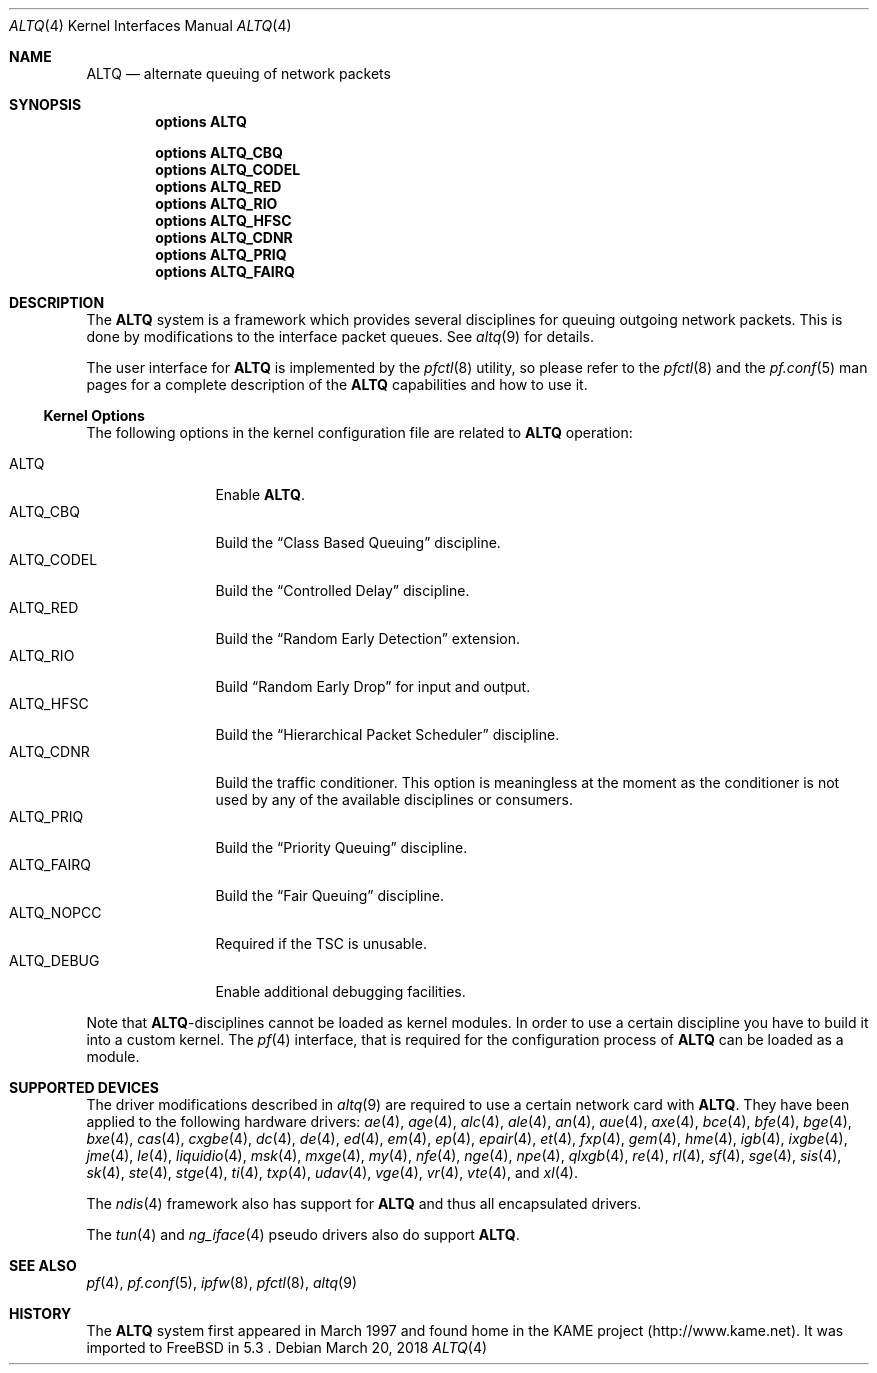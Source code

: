 .\"
.\" Copyright (c) 2004 Max Laier <mlaier@FreeBSD.org>
.\" All rights reserved.
.\"
.\" Redistribution and use in source and binary forms, with or without
.\" modification, are permitted provided that the following conditions
.\" are met:
.\" 1. Redistributions of source code must retain the above copyright
.\"    notice, this list of conditions and the following disclaimer.
.\" 2. Redistributions in binary form must reproduce the above copyright
.\"    notice, this list of conditions and the following disclaimer in the
.\"    documentation and/or other materials provided with the distribution.
.\"
.\" THIS SOFTWARE IS PROVIDED BY THE AUTHOR AND CONTRIBUTORS ``AS IS'' AND
.\" ANY EXPRESS OR IMPLIED WARRANTIES, INCLUDING, BUT NOT LIMITED TO, THE
.\" IMPLIED WARRANTIES OF MERCHANTABILITY AND FITNESS FOR A PARTICULAR PURPOSE
.\" ARE DISCLAIMED.  IN NO EVENT SHALL THE AUTHOR OR CONTRIBUTORS BE LIABLE
.\" FOR ANY DIRECT, INDIRECT, INCIDENTAL, SPECIAL, EXEMPLARY, OR CONSEQUENTIAL
.\" DAMAGES (INCLUDING, BUT NOT LIMITED TO, PROCUREMENT OF SUBSTITUTE GOODS
.\" OR SERVICES; LOSS OF USE, DATA, OR PROFITS; OR BUSINESS INTERRUPTION)
.\" HOWEVER CAUSED AND ON ANY THEORY OF LIABILITY, WHETHER IN CONTRACT, STRICT
.\" LIABILITY, OR TORT (INCLUDING NEGLIGENCE OR OTHERWISE) ARISING IN ANY WAY
.\" OUT OF THE USE OF THIS SOFTWARE, EVEN IF ADVISED OF THE POSSIBILITY OF
.\" SUCH DAMAGE.
.\"
.\" $FreeBSD$
.\"
.Dd March 20, 2018
.Dt ALTQ 4
.Os
.Sh NAME
.Nm ALTQ
.Nd "alternate queuing of network packets"
.Sh SYNOPSIS
.Cd options ALTQ
.Pp
.Cd options ALTQ_CBQ
.Cd options ALTQ_CODEL
.Cd options ALTQ_RED
.Cd options ALTQ_RIO
.Cd options ALTQ_HFSC
.Cd options ALTQ_CDNR
.Cd options ALTQ_PRIQ
.Cd options ALTQ_FAIRQ
.Sh DESCRIPTION
The
.Nm
system is a framework which provides several disciplines for queuing outgoing
network packets.
This is done by modifications to the interface packet queues.
See
.Xr altq 9
for details.
.Pp
The user interface for
.Nm
is implemented by the
.Xr pfctl 8
utility, so please refer to the
.Xr pfctl 8
and the
.Xr pf.conf 5
man pages for a complete description of the
.Nm
capabilities and how to use it.
.Ss Kernel Options
The following options in the kernel configuration file are related to
.Nm
operation:
.Pp
.Bl -tag -width ".Dv ALTQ_DEBUG" -compact
.It Dv ALTQ
Enable
.Nm .
.It Dv ALTQ_CBQ
Build the
.Dq "Class Based Queuing"
discipline.
.It Dv ALTQ_CODEL
Build the
.Dq "Controlled Delay"
discipline.
.It Dv ALTQ_RED
Build the
.Dq "Random Early Detection"
extension.
.It Dv ALTQ_RIO
Build
.Dq "Random Early Drop"
for input and output.
.It Dv ALTQ_HFSC
Build the
.Dq "Hierarchical Packet Scheduler"
discipline.
.It Dv ALTQ_CDNR
Build the traffic conditioner.
This option is meaningless at the moment as the conditioner is not used by
any of the available disciplines or consumers.
.It Dv ALTQ_PRIQ
Build the
.Dq "Priority Queuing"
discipline.
.It Dv ALTQ_FAIRQ
Build the
.Dq "Fair Queuing"
discipline.
.It Dv ALTQ_NOPCC
Required if the TSC is unusable.
.It Dv ALTQ_DEBUG
Enable additional debugging facilities.
.El
.Pp
Note that
.Nm Ns -disciplines
cannot be loaded as kernel modules.
In order to use a certain discipline you have to build it into a custom
kernel.
The
.Xr pf 4
interface, that is required for the configuration process of
.Nm
can be loaded as a module.
.Sh SUPPORTED DEVICES
The driver modifications described in
.Xr altq 9
are required to use a certain network card with
.Nm .
They have been applied to the following hardware drivers:
.Xr ae 4 ,
.Xr age 4 ,
.Xr alc 4 ,
.Xr ale 4 ,
.Xr an 4 ,
.Xr aue 4 ,
.Xr axe 4 ,
.Xr bce 4 ,
.Xr bfe 4 ,
.Xr bge 4 ,
.Xr bxe 4 ,
.Xr cas 4 ,
.Xr cxgbe 4 ,
.Xr dc 4 ,
.Xr de 4 ,
.Xr ed 4 ,
.Xr em 4 ,
.Xr ep 4 ,
.Xr epair 4 ,
.Xr et 4 ,
.Xr fxp 4 ,
.Xr gem 4 ,
.Xr hme 4 ,
.Xr igb 4 ,
.Xr ixgbe 4 ,
.Xr jme 4 ,
.Xr le 4 ,
.Xr liquidio 4 ,
.Xr msk 4 ,
.Xr mxge 4 ,
.Xr my 4 ,
.Xr nfe 4 ,
.Xr nge 4 ,
.Xr npe 4 ,
.Xr qlxgb 4 ,
.Xr re 4 ,
.Xr rl 4 ,
.Xr sf 4 ,
.Xr sge 4 ,
.Xr sis 4 ,
.Xr sk 4 ,
.Xr ste 4 ,
.Xr stge 4 ,
.Xr ti 4 ,
.Xr txp 4 ,
.Xr udav 4 ,
.Xr vge 4 ,
.Xr vr 4 ,
.Xr vte 4 ,
and
.Xr xl 4 .
.Pp
The
.Xr ndis 4
framework also has support for
.Nm
and thus all encapsulated drivers.
.Pp
The
.Xr tun 4
and
.Xr ng_iface 4
pseudo drivers also do support
.Nm .
.Sh SEE ALSO
.Xr pf 4 ,
.Xr pf.conf 5 ,
.Xr ipfw 8 ,
.Xr pfctl 8 ,
.Xr altq 9
.Sh HISTORY
The
.Nm
system first appeared in March 1997 and found home in the KAME project
(http://www.kame.net).
It was imported to
.Fx
in 5.3 .
